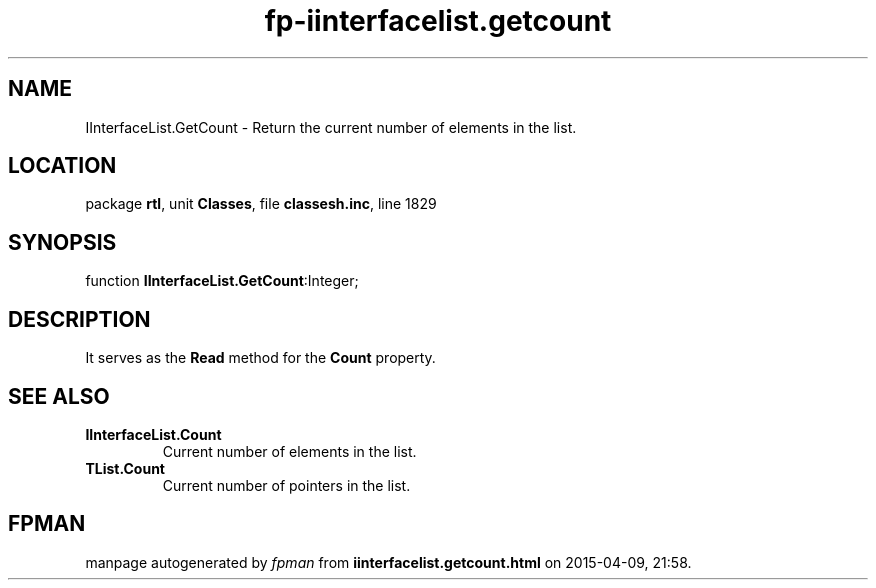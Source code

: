 .\" file autogenerated by fpman
.TH "fp-iinterfacelist.getcount" 3 "2014-03-14" "fpman" "Free Pascal Programmer's Manual"
.SH NAME
IInterfaceList.GetCount - Return the current number of elements in the list.
.SH LOCATION
package \fBrtl\fR, unit \fBClasses\fR, file \fBclassesh.inc\fR, line 1829
.SH SYNOPSIS
function \fBIInterfaceList.GetCount\fR:Integer;
.SH DESCRIPTION
It serves as the \fBRead\fR method for the \fBCount\fR property.


.SH SEE ALSO
.TP
.B IInterfaceList.Count
Current number of elements in the list.
.TP
.B TList.Count
Current number of pointers in the list.

.SH FPMAN
manpage autogenerated by \fIfpman\fR from \fBiinterfacelist.getcount.html\fR on 2015-04-09, 21:58.

